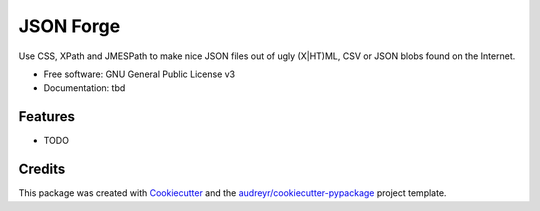 =============
JSON Forge
=============


Use CSS, XPath and JMESPath to make nice JSON files out of ugly (X|HT)ML, CSV or JSON blobs found on the Internet.


* Free software: GNU General Public License v3
* Documentation: tbd


Features
--------

* TODO

Credits
---------

This package was created with Cookiecutter_ and the `audreyr/cookiecutter-pypackage`_ project template.

.. _Cookiecutter: https://github.com/audreyr/cookiecutter
.. _`audreyr/cookiecutter-pypackage`: https://github.com/audreyr/cookiecutter-pypackage

